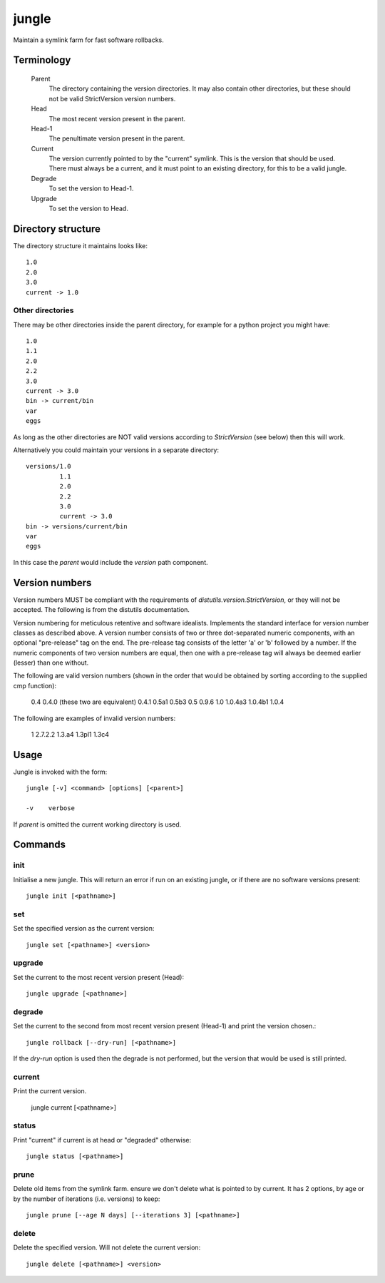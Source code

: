======
jungle
======

Maintain a symlink farm for fast software rollbacks.

Terminology
===========

  Parent
    The directory containing the version directories. It may also contain other directories, but these should not be valid StrictVersion version numbers.
    
  Head
    The most recent version present in the parent.
    
  Head-1
    The penultimate version present in the parent.
    
  Current
    The version currently pointed to by the "current" symlink. This is the version that should be used. There must always be a current, and it must point to an existing directory, for this to be a valid jungle.
    
  Degrade
    To set the version to Head-1.
  
  Upgrade
    To set the version to Head.

Directory structure
===================

The directory structure it maintains looks like::

    1.0
    2.0
    3.0
    current -> 1.0
    
Other directories
-----------------

There may be other directories inside the parent directory, for example for a python project you might have::

    1.0
    1.1
    2.0
    2.2
    3.0
    current -> 3.0
    bin -> current/bin
    var
    eggs
    
As long as the other directories are NOT valid versions according to
`StrictVersion` (see below) then this will work.

Alternatively you could maintain your versions in a separate directory::

    versions/1.0
             1.1
             2.0
             2.2
             3.0
             current -> 3.0
    bin -> versions/current/bin
    var
    eggs

In this case the `parent` would include the `version` path component.
    
Version numbers
===============

Version numbers MUST be compliant with the requirements of
`distutils.version.StrictVersion`, or they will not be accepted. The
following is from the distutils documentation.

Version numbering for meticulous retentive and software idealists.
Implements the standard interface for version number classes as
described above.  A version number consists of two or three
dot-separated numeric components, with an optional "pre-release" tag
on the end.  The pre-release tag consists of the letter 'a' or 'b'
followed by a number.  If the numeric components of two version
numbers are equal, then one with a pre-release tag will always
be deemed earlier (lesser) than one without.

The following are valid version numbers (shown in the order that
would be obtained by sorting according to the supplied cmp function):

    0.4       0.4.0  (these two are equivalent)
    0.4.1
    0.5a1
    0.5b3
    0.5
    0.9.6
    1.0
    1.0.4a3
    1.0.4b1
    1.0.4

The following are examples of invalid version numbers:

    1
    2.7.2.2
    1.3.a4
    1.3pl1
    1.3c4

Usage
=====

Jungle is invoked with the form::

    jungle [-v] <command> [options] [<parent>]

    -v    verbose
    
If `parent` is omitted the current working directory is used.
    
Commands
========

init
----

Initialise a new jungle. This will return an error if run on an existing
jungle, or if there are no software versions present::

    jungle init [<pathname>]
    
set
---

Set the specified version as the current version::

    jungle set [<pathname>] <version>

upgrade
-------

Set the current to the most recent version present (Head)::

    jungle upgrade [<pathname>]
    
degrade
-------

Set the current to the second from most recent version present (Head-1) and print the version chosen.::

    jungle rollback [--dry-run] [<pathname>]

If the `dry-run` option is used then the degrade is not performed, but the
version that would be used is still printed.
    
current
-------

Print the current version.

    jungle current [<pathname>]

status
------

Print "current" if current is at head or "degraded" otherwise::

    jungle status [<pathname>]

prune
-----

Delete old items from the symlink farm. ensure we don't delete what is
pointed to by current. It has 2 options, by age or by the number of iterations
(i.e. versions) to keep::

    jungle prune [--age N days] [--iterations 3] [<pathname>]

delete
------

Delete the specified version. Will not delete the current version::

    jungle delete [<pathname>] <version>
    

